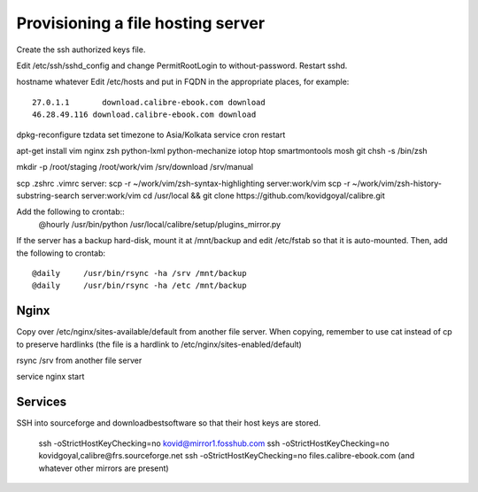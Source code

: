 Provisioning a file hosting server
====================================

Create the ssh authorized keys file.

Edit /etc/ssh/sshd_config and change PermitRootLogin to without-password.
Restart sshd.

hostname whatever
Edit /etc/hosts and put in FQDN in the appropriate places, for example::
    27.0.1.1       download.calibre-ebook.com download
    46.28.49.116 download.calibre-ebook.com download

dpkg-reconfigure tzdata
set timezone to Asia/Kolkata
service cron restart

apt-get install vim nginx zsh python-lxml python-mechanize iotop htop smartmontools mosh git
chsh -s /bin/zsh

mkdir -p /root/staging /root/work/vim /srv/download /srv/manual

scp .zshrc .vimrc  server:
scp -r ~/work/vim/zsh-syntax-highlighting server:work/vim
scp -r ~/work/vim/zsh-history-substring-search server:work/vim
cd /usr/local && git clone https://github.com/kovidgoyal/calibre.git

Add the following to crontab::
    @hourly    /usr/bin/python /usr/local/calibre/setup/plugins_mirror.py

If the server has a backup hard-disk, mount it at /mnt/backup and edit /etc/fstab so that it is auto-mounted.
Then, add the following to crontab::
    @daily     /usr/bin/rsync -ha /srv /mnt/backup
    @daily     /usr/bin/rsync -ha /etc /mnt/backup

Nginx
------

Copy over /etc/nginx/sites-available/default from another file server. When
copying, remember to use cat instead of cp to preserve hardlinks (the file is a
hardlink to /etc/nginx/sites-enabled/default)

rsync /srv from another file server

service nginx start

Services
---------

SSH into sourceforge and downloadbestsoftware so that their host keys are
stored.

   ssh -oStrictHostKeyChecking=no kovid@mirror1.fosshub.com
   ssh -oStrictHostKeyChecking=no kovidgoyal,calibre@frs.sourceforge.net
   ssh -oStrictHostKeyChecking=no files.calibre-ebook.com (and whatever other mirrors are present)

